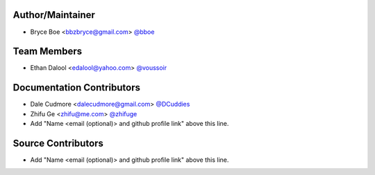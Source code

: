 Author/Maintainer
=================

- Bryce Boe <bbzbryce@gmail.com> `@bboe <https://github.com/bboe>`_


Team Members
============

- Ethan Dalool <edalool@yahoo.com> `@voussoir <https://github.com/voussoir>`_


Documentation Contributors
==========================

- Dale Cudmore <dalecudmore@gmail.com> `@DCuddies <https://github.com/DCuddies>`_
- Zhifu Ge <zhifu@me.com> `@zhifuge <https://github.com/zhifuge>`_
- Add "Name <email (optional)> and github profile link" above this line.


Source Contributors
===================

- Add "Name <email (optional)> and github profile link" above this line.
